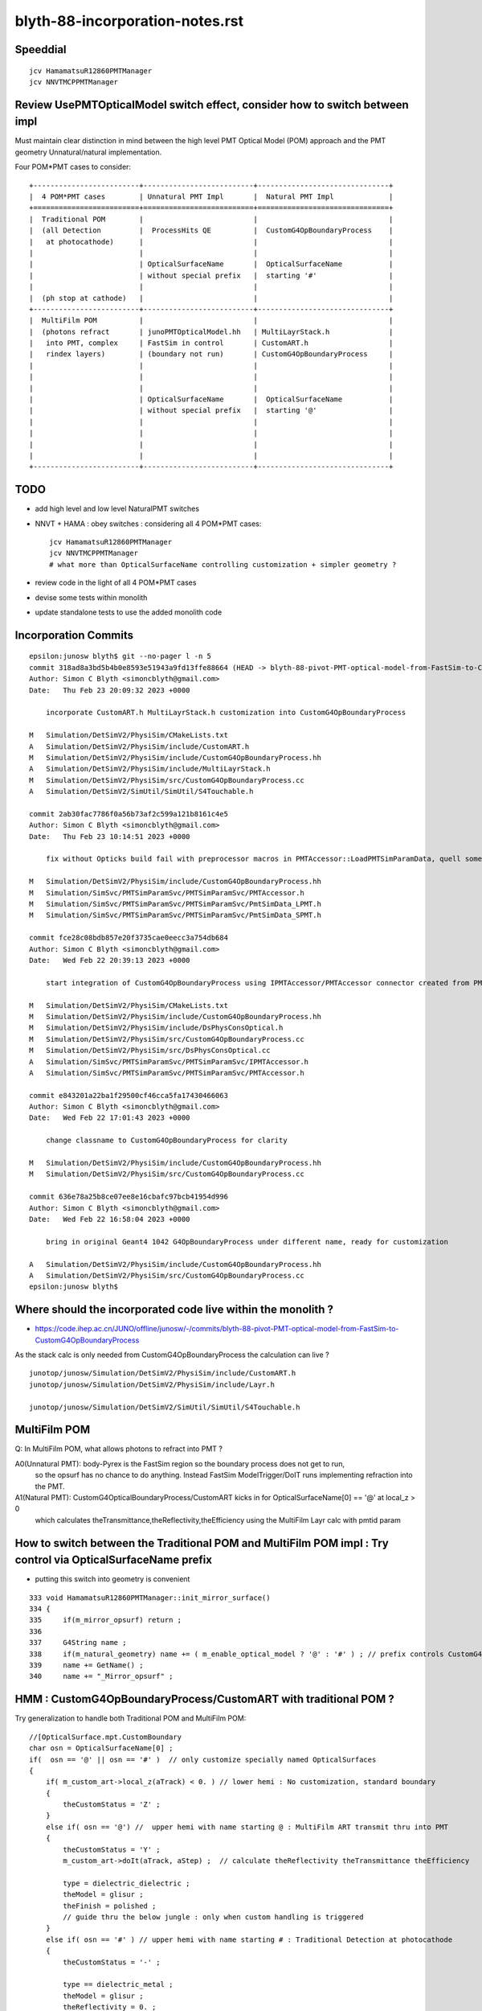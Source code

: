 blyth-88-incorporation-notes.rst
=====================================

Speeddial
----------

::
 
    jcv HamamatsuR12860PMTManager
    jcv NNVTMCPPMTManager


Review UsePMTOpticalModel switch effect, consider how to switch between impl
-------------------------------------------------------------------------------

Must maintain clear distinction in mind between the high level PMT Optical Model (POM) approach
and the PMT geometry Unnatural/natural implementation. 

Four POM*PMT cases to consider::
   
               +-------------------------+--------------------------+-------------------------------+   
               |  4 POM*PMT cases        | Unnatural PMT Impl       |  Natural PMT Impl             |
               +=========================+==========================+===============================+   
               |  Traditional POM        |                          |                               |
               |  (all Detection         |  ProcessHits QE          |  CustomG4OpBoundaryProcess    |
               |   at photocathode)      |                          |                               |
               |                         |                          |                               |
               |                         | OpticalSurfaceName       |  OpticalSurfaceName           |
               |                         | without special prefix   |  starting '#'                 |
               |                         |                          |                               |
               |  (ph stop at cathode)   |                          |                               |
               +-------------------------+--------------------------+-------------------------------+
               |  MultiFilm POM          |                          |                               |
               |  (photons refract       | junoPMTOpticalModel.hh   | MultiLayrStack.h              |
               |   into PMT, complex     | FastSim in control       | CustomART.h                   |
               |   rindex layers)        | (boundary not run)       | CustomG4OpBoundaryProcess     |
               |                         |                          |                               |
               |                         |                          |                               |
               |                         |                          |                               |
               |                         | OpticalSurfaceName       |  OpticalSurfaceName           |
               |                         | without special prefix   |  starting '@'                 |
               |                         |                          |                               |
               |                         |                          |                               |
               |                         |                          |                               |
               |                         |                          |                               |
               +-------------------------+--------------------------+-------------------------------+

TODO
------

* add high level and low level NaturalPMT switches 
* NNVT + HAMA : obey switches : considering all 4 POM*PMT cases::

    jcv HamamatsuR12860PMTManager
    jcv NNVTMCPPMTManager    
    # what more than OpticalSurfaceName controlling customization + simpler geometry ?
  
* review code in the light of all 4 POM*PMT cases 
* devise some tests within monolith
* update standalone tests to use the added monolith code



Incorporation Commits
-------------------------


::

    epsilon:junosw blyth$ git --no-pager l -n 5
    commit 318ad8a3bd5b4b0e8593e51943a9fd13ffe88664 (HEAD -> blyth-88-pivot-PMT-optical-model-from-FastSim-to-CustomG4OpBoundaryProcess, origin/blyth-88-pivot-PMT-optical-model-from-FastSim-to-CustomG4OpBoundaryProcess)
    Author: Simon C Blyth <simoncblyth@gmail.com>
    Date:   Thu Feb 23 20:09:32 2023 +0000

        incorporate CustomART.h MultiLayrStack.h customization into CustomG4OpBoundaryProcess

    M	Simulation/DetSimV2/PhysiSim/CMakeLists.txt
    A	Simulation/DetSimV2/PhysiSim/include/CustomART.h
    M	Simulation/DetSimV2/PhysiSim/include/CustomG4OpBoundaryProcess.hh
    A	Simulation/DetSimV2/PhysiSim/include/MultiLayrStack.h
    M	Simulation/DetSimV2/PhysiSim/src/CustomG4OpBoundaryProcess.cc
    A	Simulation/DetSimV2/SimUtil/SimUtil/S4Touchable.h

    commit 2ab30fac7786f0a56b73af2c599a121b8161c4e5
    Author: Simon C Blyth <simoncblyth@gmail.com>
    Date:   Thu Feb 23 10:14:51 2023 +0000

        fix without Opticks build fail with preprocessor macros in PMTAccessor::LoadPMTSimParamData, quell some compilation warnings

    M	Simulation/DetSimV2/PhysiSim/include/CustomG4OpBoundaryProcess.hh
    M	Simulation/SimSvc/PMTSimParamSvc/PMTSimParamSvc/PMTAccessor.h
    M	Simulation/SimSvc/PMTSimParamSvc/PMTSimParamSvc/PmtSimData_LPMT.h
    M	Simulation/SimSvc/PMTSimParamSvc/PMTSimParamSvc/PmtSimData_SPMT.h

    commit fce28c08bdb857e20f3735cae0eecc3a754db684
    Author: Simon C Blyth <simoncblyth@gmail.com>
    Date:   Wed Feb 22 20:39:13 2023 +0000

        start integration of CustomG4OpBoundaryProcess using IPMTAccessor/PMTAccessor connector created from PMTSimParamData struct obtained from the PMTSimParamSvc

    M	Simulation/DetSimV2/PhysiSim/CMakeLists.txt
    M	Simulation/DetSimV2/PhysiSim/include/CustomG4OpBoundaryProcess.hh
    M	Simulation/DetSimV2/PhysiSim/include/DsPhysConsOptical.h
    M	Simulation/DetSimV2/PhysiSim/src/CustomG4OpBoundaryProcess.cc
    M	Simulation/DetSimV2/PhysiSim/src/DsPhysConsOptical.cc
    A	Simulation/SimSvc/PMTSimParamSvc/PMTSimParamSvc/IPMTAccessor.h
    A	Simulation/SimSvc/PMTSimParamSvc/PMTSimParamSvc/PMTAccessor.h

    commit e843201a22ba1f29500cf46cca5fa17430466063
    Author: Simon C Blyth <simoncblyth@gmail.com>
    Date:   Wed Feb 22 17:01:43 2023 +0000

        change classname to CustomG4OpBoundaryProcess for clarity

    M	Simulation/DetSimV2/PhysiSim/include/CustomG4OpBoundaryProcess.hh
    M	Simulation/DetSimV2/PhysiSim/src/CustomG4OpBoundaryProcess.cc

    commit 636e78a25b8ce07ee8e16cbafc97bcb41954d996
    Author: Simon C Blyth <simoncblyth@gmail.com>
    Date:   Wed Feb 22 16:58:04 2023 +0000

        bring in original Geant4 1042 G4OpBoundaryProcess under different name, ready for customization

    A	Simulation/DetSimV2/PhysiSim/include/CustomG4OpBoundaryProcess.hh
    A	Simulation/DetSimV2/PhysiSim/src/CustomG4OpBoundaryProcess.cc
    epsilon:junosw blyth$ 




Where should the incorporated code live within the monolith ?
----------------------------------------------------------------

* https://code.ihep.ac.cn/JUNO/offline/junosw/-/commits/blyth-88-pivot-PMT-optical-model-from-FastSim-to-CustomG4OpBoundaryProcess


As the stack calc is only needed from CustomG4OpBoundaryProcess
the calculation can live  ?

::

   junotop/junosw/Simulation/DetSimV2/PhysiSim/include/CustomART.h
   junotop/junosw/Simulation/DetSimV2/PhysiSim/include/Layr.h

   junotop/junosw/Simulation/DetSimV2/SimUtil/SimUtil/S4Touchable.h



MultiFilm POM
----------------

Q: In MultiFilm POM, what allows photons to refract into PMT ?

A0(Unnatural PMT): body-Pyrex is the FastSim region so the boundary process does not get to run, 
   so the opsurf has no chance to do anything. Instead FastSim ModelTrigger/DoIT runs 
   implementing refraction into the PMT.  

A1(Natural PMT): CustomG4OpticalBoundaryProcess/CustomART kicks in for OpticalSurfaceName[0] == '@' at local_z > 0 
   which calculates theTransmittance,theReflectivity,theEfficiency using the MultiFilm Layr calc with pmtid param 



How to switch between the Traditional POM and MultiFilm POM impl : Try control via OpticalSurfaceName prefix
---------------------------------------------------------------------------------------------------------------

* putting this switch into geometry is convenient 

::

     333 void HamamatsuR12860PMTManager::init_mirror_surface()
     334 {
     335     if(m_mirror_opsurf) return ;
     336 
     337     G4String name ;
     338     if(m_natural_geometry) name += ( m_enable_optical_model ? '@' : '#' ) ; // prefix controls CustomG4OpBoundaryProcess 
     339     name += GetName() ;
     340     name += "_Mirror_opsurf" ;


HMM : CustomG4OpBoundaryProcess/CustomART with traditional POM ?
------------------------------------------------------------------

Try generalization to handle both Traditional POM and MultiFilm POM::

            //[OpticalSurface.mpt.CustomBoundary
            char osn = OpticalSurfaceName[0] ; 
            if(  osn == '@' || osn == '#' )  // only customize specially named OpticalSurfaces 
            {
                if( m_custom_art->local_z(aTrack) < 0. ) // lower hemi : No customization, standard boundary  
                {
                    theCustomStatus = 'Z' ;
                }
                else if( osn == '@') //  upper hemi with name starting @ : MultiFilm ART transmit thru into PMT
                {
                    theCustomStatus = 'Y' ;
                    m_custom_art->doIt(aTrack, aStep) ;  // calculate theReflectivity theTransmittance theEfficiency 

                    type = dielectric_dielectric ;
                    theModel = glisur ;
                    theFinish = polished ;
                    // guide thru the below jungle : only when custom handling is triggered 
                }
                else if( osn == '#' ) // upper hemi with name starting # : Traditional Detection at photocathode
                {
                    theCustomStatus = '-' ;

                    type == dielectric_metal ;
                    theModel = glisur ;
                    theReflectivity = 0. ;
                    theTransmittance = 0. ;
                    theEfficiency = 1. ;
                }
            }
            else
            {
                theCustomStatus = 'X' ; 
            }



::

     717             //[OpticalSurface.mpt.CustomBoundary
     718 #ifdef WITH_PMTFASTSIM
     719             //theCustomStatus = m_custom_boundary->maybe_doIt( OpticalSurfaceName, aTrack, aStep );  
     720             theCustomStatus = m_custom_art->maybe_doIt( OpticalSurfaceName, aTrack, aStep );
     721             if(theCustomStatus == 'Y')
     722             {
     723                 type = dielectric_dielectric ;
     724                 theModel = glisur ;
     725                 theFinish = polished ;
     726                 // guide thru the below jungle : only when custom handling is triggered 
     727             }
     728 #else
     729             theCustomStatus = 'X' ;
     730 #endif
     731             //]OpticalSurface.mpt.CustomBoundary
     ...
     812     //[type_switch 
     813 #ifdef WITH_PMTFASTSIM
     814     if( theCustomStatus == 'Y' )
     815     {
     816         G4double rand = G4UniformRand();
     817 
     818         G4double A = 1. - (theReflectivity + theTransmittance) ;
     819 
     820         if ( rand < A )  // HMM: more normally rand > theReflectivity + theTransmittance 
     821         {
     822             DoAbsorption();   // theStatus is set to Detection/Absorption depending on a random and theEfficiency  
     823         }
     824         else
     825         {
     826             DielectricDielectric();
     827         }
     828     }
     829     else
     830 #endif
     831     if (type == dielectric_metal)
     832     {
     833         //[type_switch.dime
     834         DielectricMetal();
     835         //]type_switch.dime
     836     }





Traditional POM
------------------

Q: In traditional POM, what stops photons that are not detected at Photocathode from entering PMT ?

A0(Unnatural PMT): HamamatsuR12860PMTManager::Photocathode_opsurf NNVTMCPPMTManager::Photocathode_opsurf
   between body-Pyrex and inner1-Vacuum is dielectric_metal opsurface with  EFFICIENCY 1. REFLECTIVITY 0. 

   * that always DoAbsorption/theStatus=Detection 
   * so there is no reflection or refraction between body-Pyrex and inner1-Vacuum 
   * every photon gets "Detection" so ProcessHits will get called 

A1(Natural PMT):

   * HMM: COULD ENCODE THE TRADITIONAL SWITCH WITH : OpticalSurfaceName[0] == '#' 
   * HMM: CustomG4OpticalBoundaryProcess/CustomART needs a "traditional" switch that sets:
     dielectric_metal,theTransmittance:0.,theReflectivity:0.,theEfficiency:1.



Old Surface POM::

      +---------------pmt-Pyrex----------------+
      | +-------------body-Pyrex-------------+ |
      | |                                    | |
      | |                                    | |
      | |     +------------------------+     | |
      | |     |                        |     | |
      | |     |                        |     | |
      | |     |        inner1-Vacuum   |     |-|
      | |     |                        |     |1e-3
      | |     |                        |     | |
      | |     +~~coincident~face~~~~~~~+     | |
      | |     |                        |     | |
      | |     |                        |     | |
      | |     |        inner2-Vacuum   |     | |
      | |     |                        |     | |
      | |     |                        |     | |
      | |     +------------------------+     | |
      | |                                    | |
      | |                                    | |
      | +------------------------------------+ |
      +----------------------------------------+



G4OpBoundaryProcess::DielectricMetal with REFLECTIVITY 0. TRANSMITTANCE 0. (default) ALWAYS DoAbsorption
~~~~~~~~~~~~~~~~~~~~~~~~~~~~~~~~~~~~~~~~~~~~~~~~~~~~~~~~~~~~~~~~~~~~~~~~~~~~~~~~~~~~~~~~~~~~~~~~~~~~~~~~~~~

* DielectricMetal with REFLECTIVITY 0. always Detection/Absorption 
* Further with EFFICIENCY 1. always Detection

::

    1061 void InstrumentedG4OpBoundaryProcess::DielectricMetal()
    1062 {
    1067     G4int n = 0;
    1068     G4double rand, PdotN, EdotN;
    1069     G4ThreeVector A_trans, A_paral;
    1070 
    1071     do
    1072     {
    1073         n++;
    1074 
    1075         rand = G4UniformRand();
    1076 
    1090         if ( rand > theReflectivity && n == 1 )   // ALWAYS rand > theReflectivity:0.
    1091         {
    1092             if (rand > theReflectivity + theTransmittance)  // ALWAYS rand > theReflectivity:0. + theTransmittance:0. (default)  
    1093             {
    1094                 DoAbsorption();
    1095             }
    1096             else
    1097             {
    1098                 theStatus = Transmission;
    1099                 NewMomentum = OldMomentum;
    1100                 NewPolarization = OldPolarization;
    1101             }
    1102             LOG(LEVEL) << " rand > theReflectivity && n == 1  break " ;
    1103             break;
    1104         }


    1953 void InstrumentedG4OpBoundaryProcess::DoAbsorption()
    1954 {
    1955     LOG(LEVEL)
    1956         << " PostStepDoIt_count " << PostStepDoIt_count
    1957         << " theEfficiency " << theEfficiency
    1958         ;
    1959 
    1960     bool detect = G4BooleanRand_theEfficiency(theEfficiency) ;
    1961     theStatus = detect ? Detection : Absorption ;
    1962 
    1963     NewMomentum = OldMomentum;
    1964     NewPolarization = OldPolarization;
    1965 
    1966     aParticleChange.ProposeLocalEnergyDeposit(detect ? thePhotonMomentum : 0.0);
    1967     aParticleChange.ProposeTrackStatus(fStopAndKill);
    1968 }




Photocathode_Opsurf
~~~~~~~~~~~~~~~~~~~~~~

::

     197 void
     198 HamamatsuR12860PMTManager::init_material() {
     199 
     200      GlassMat = G4Material::GetMaterial("Pyrex");
     201      PMT_Vacuum = G4Material::GetMaterial("Vacuum");
     202      DynodeMat = G4Material::GetMaterial("Steel");
     203 
     204      Photocathode_opsurf =  new G4OpticalSurface(GetName()+"_Photocathode_opsurf");
     205      Photocathode_opsurf->SetType(dielectric_metal); // ignored if RINDEX defined
     206      //Photocathode_opsurf->SetMaterialPropertiesTable(G4Material::GetMaterial("photocathode")->GetMaterialPropertiesTable() );
     207 
     208 #ifdef PMTSIM_STANDALONE
     209      G4Material* mat = G4Material::GetMaterial("photocathode_Ham20inch");
     210      Photocathode_opsurf->SetMaterialPropertiesTable(mat ? mat->GetMaterialPropertiesTable() : nullptr ) ;
     211 #else
     212      Photocathode_opsurf->SetMaterialPropertiesTable(G4Material::GetMaterial("photocathode_Ham20inch")->GetMaterialPropertiesTable() );
     213 #endif
     214      if (m_fast_cover) {
     215          m_cover_mat = G4Material::GetMaterial(m_cover_mat_str);
     216          assert(m_cover_mat);
     217      }
     218 }

::

    190 void NNVTMCPPMTManager::init_material()
    191 {
    192      GlassMat = G4Material::GetMaterial("Pyrex");
    193      PMT_Vacuum = G4Material::GetMaterial("Vacuum");
    194      DynodeMat = G4Material::GetMaterial("Steel");
    195 
    196      Photocathode_opsurf =  new G4OpticalSurface(GetName()+"_Photocathode_opsurf");
    197      Photocathode_opsurf->SetType(dielectric_metal); // ignored if RINDEX defined
    198      //Photocathode_opsurf->SetMaterialPropertiesTable(G4Material::GetMaterial("photocathode")->GetMaterialPropertiesTable() );
    199      Photocathode_opsurf->SetMaterialPropertiesTable(G4Material::GetMaterial("photocathode_MCP20inch")->GetMaterialPropertiesTable() );
    200 
    201      if (m_fast_cover) {
    202          m_cover_mat = G4Material::GetMaterial(m_cover_mat_str);
    203          assert(m_cover_mat);
    204      }
    205 }


::

    epsilon:DetSim blyth$ cd $JUNOTOP/data
    epsilon:data blyth$ find . -name photocathode_*
    ./Simulation/DetSim/Material/photocathode_Ham20inch
    ./Simulation/DetSim/Material/photocathode_HZC9inch
    ./Simulation/DetSim/Material/photocathode_MCP8inch
    ./Simulation/DetSim/Material/photocathode_3inch
    ./Simulation/DetSim/Material/photocathode_Ham8inch
    ./Simulation/DetSim/Material/photocathode_MCP20inch
    epsilon:data blyth$ 




EFFICIENCY 1. REFLECTIVITY 0::

    epsilon:photocathode_MCP20inch blyth$ l
    total 48
    0 drwxr-xr-x   8 blyth  staff   256 Oct 27 17:55 .
    0 drwxr-xr-x  35 blyth  staff  1120 Oct 27 17:55 ..
    8 -rw-r--r--   1 blyth  staff    90 Oct 27 17:55 EFFICIENCY_v2
    8 -rw-r--r--   1 blyth  staff   188 Oct 27 17:55 KINDEX
    8 -rw-r--r--   1 blyth  staff   188 Oct 27 17:55 REFLECTIVITY
    8 -rw-r--r--   1 blyth  staff   188 Oct 27 17:55 RINDEX
    8 -rw-r--r--   1 blyth  staff   106 Oct 27 17:55 THICKNESS
    8 -rw-r--r--   1 blyth  staff   214 Oct 27 17:55 scale
    epsilon:photocathode_MCP20inch blyth$ 
    epsilon:photocathode_MCP20inch blyth$ 
    epsilon:photocathode_MCP20inch blyth$ cat EFFICIENCY_v2 
    1.55                *eV   1.0               
    15.5                *eV   1.0               
    epsilon:photocathode_MCP20inch blyth$ cat KINDEX 
    3.26274             *eV   1.69                
    4.13                *eV   2                   
    4.96                *eV   1.79                
    15.5                *eV   1.79                
    epsilon:photocathode_MCP20inch blyth$ cat RINDEX 
    3.26274             *eV   1.92                
    4.13                *eV   1.49                
    4.96                *eV   0.564               
    15.5                *eV   0.88                
    epsilon:photocathode_MCP20inch blyth$ cat scale
    # This file is used for scale some variables quickly
    #   XXXBefore 1
    #   XXXAfter  1.5
    # so we could calculate the ratio is 1.5/1

    qe_before              0.273
    qe_after               0.8
    pmt_qe_scale_for_elec  1.0
    epsilon:photocathode_MCP20inch blyth$ cat THICKNESS
    0                   *m    2.6e-08             *m    
    0.375               *m    2.6e-08             *m    
    epsilon:photocathode_MCP20inch blyth$ 
    epsilon:photocathode_MCP20inch blyth$ 
    epsilon:photocathode_MCP20inch blyth$ cat REFLECTIVITY 
    1.55                *eV   0                   
    6.2                 *eV   0                   
    10.33               *eV   0                   
    15.5                *eV   0                   
    epsilon:photocathode_MCP20inch blyth$ 



    epsilon:photocathode_Ham20inch blyth$ l
    total 48
    0 drwxr-xr-x   8 blyth  staff   256 Oct 27 17:55 .
    0 drwxr-xr-x  35 blyth  staff  1120 Oct 27 17:55 ..
    8 -rw-r--r--   1 blyth  staff    90 Oct 27 17:55 EFFICIENCY_v2
    8 -rw-r--r--   1 blyth  staff   188 Oct 27 17:55 KINDEX
    8 -rw-r--r--   1 blyth  staff   188 Oct 27 17:55 REFLECTIVITY
    8 -rw-r--r--   1 blyth  staff   188 Oct 27 17:55 RINDEX
    8 -rw-r--r--   1 blyth  staff   106 Oct 27 17:55 THICKNESS
    8 -rw-r--r--   1 blyth  staff   236 Oct 27 17:55 scale
    epsilon:photocathode_Ham20inch blyth$ cat EFFICIENCY_v2 
    1.55                *eV   1.0               
    15.5                *eV   1.0               
    epsilon:photocathode_Ham20inch blyth$ cat REFLECTIVITY 
    1.55                *eV   0                   
    6.2                 *eV   0                   
    10.33               *eV   0                   
    15.5                *eV   0                   
    epsilon:photocathode_Ham20inch blyth$ 




Without Opticks Fails : FIXED
---------------------------------

* https://code.ihep.ac.cn/JUNO/offline/junosw/-/jobs/19094/raw


CustomG4OpBoundaryProcess
----------------------------

* what about old non-MultiFilm PMT optical model ? How to organize the switch ?

  * must use same natural geometry 
  * review the PMT code to help with this  

* incorporate selection of changes from u4/InstrumentedCustomG4OpBoundaryProcess
* theRecoveredNormal 
* CustomART instanciation    
* decide where to keep CustomART.h Layr.h ? 
* consider rename Layr.h ? MultiFilmLayr.h


review existing POM switch
-----------------------------

::

    epsilon:junosw blyth$ jcv JUNODetSimModule
    ./Examples/Tutorial/python/Tutorial/JUNODetSimModule.py


The below should be changed to ls_optical_model::

    0408         # add new optical model
     409 
     410         grp_pmt_op.add_argument("--new-optical-model", dest="new_optical_model", action="store_true",
     411                       help=mh("Use the new optical model."))
     412         grp_pmt_op.add_argument("--old-optical-model", dest="new_optical_model", action="store_false",
     413                       help=mh("Use the old optical model"))
     414         grp_pmt_op.set_defaults(new_optical_model=False)
     415 


To avoid confusion with pmt-optical-model::

     474         # == use new pmt optical model or not ==
     475         grp_pmt_op.add_argument("--pmt-optical-model", dest="pmt_optical_model", action="store_true", help=mh("Enable New PMT optical model (default is enabled)"))
     476         grp_pmt_op.add_argument("--no-pmt-optical-model", dest="pmt_optical_model", action="store_false", help=mh("Disable New PMT optical model"))
     477         grp_pmt_op.set_defaults(pmt_optical_model=True)
     478 


::

    1681         if args.pmt_optical_model:
    1682             detsimfactory.property("UsePMTOpticalModel").set("new")
    1683         else:
    1684             detsimfactory.property("UsePMTOpticalModel").set("old")


Impl of existing POM switch
------------------------------


::                   
                     
    epsilon:junosw b-lyth$ jgr UsePMTOpticalModel
    ./Simulation/DetSimV2/PhysiSim/src/DsPhysConsOptical.cc:    declProp("UsePMTOpticalModel", m_doFastSim=false); // just the fast simulation

    ## m_doFastSim 

    239     G4VProcess* boundproc_ = nullptr ;
    240     G4FastSimulationManagerProcess* fast_sim_man = 0;
    241 
    242     if(m_doFastSim)  // using m_doFastSim to configure use of the old impl 
    243     {
    244         G4OpBoundaryProcess* boundproc = new G4OpBoundaryProcess();
    245         boundproc->SetInvokeSD(false);
    246         boundproc_ = boundproc ;
    247 
    248         fast_sim_man = new G4FastSimulationManagerProcess("fast_sim_man");
    249     }
    250     else
    251     {
    252         CustomG4OpBoundaryProcess* boundproc = CreateCustomG4OpBoundaryProcess();
    253         boundproc->SetInvokeSD(false);
    254         boundproc_ = boundproc ;
    255     }
    256 



    ./Simulation/DetSimV2/G4DAEChroma/src/phys/DAEDsPhysConsOptical.cc:    declProp("UsePMTOpticalModel", m_doFastSim=true); // just the fast simulation
    ## junk code to be removed

    ./Simulation/DetSimV2/PMTSim/src/HamamatsuR12860PMTManager.cc:    declProp("UsePMTOpticalModel", m_enable_optical_model=false);
    ./Simulation/DetSimV2/PMTSim/src/NNVTMCPPMTManager.cc:    declProp("UsePMTOpticalModel", m_enable_optical_model=false);

    BOTH PMT IMPLEMENTED SIMILARLY 

    0308 void HamamatsuR12860PMTManager::init_pmt()
     309 {
     310   helper_make_solid();
     311   helper_make_logical_volume();
     312   helper_make_physical_volume();
     313 
     314   if(m_enable_optical_model || m_plus_dynode)
     315   {
     316       helper_make_dynode_volume();
     317   }
     318 
     319   helper_make_optical_surface();
     320 
     321   if(m_enable_optical_model)
     322   {
     323       helper_fast_sim();
     324   }
     325  
     326   helper_vis_attr();
     327 }

    SOME GEOMETRY DEPENDENCE

    312 void NNVTMCPPMTManager::helper_make_solid()
    313 {
    314     double pmt_delta = 1E-3*mm ;
    315     double inner_delta = -5*mm ;
    316 
    317     double body_delta = m_enable_optical_model == false ? 0. : inner_delta+1E-3*mm ;
    318     // TODO: find out why body_delta depends on m_enable_optical_model and add comment about that 
    319 

helper_fast_sim instanciates junoPMTOpticalModel and hooks up fast sim and svc to it.
All that needs to be switched off in new impl::

    0975 void
     976 HamamatsuR12860PMTManager::helper_fast_sim()
     977 {
     978 #ifdef PMTSIM_STANDALONE
     979 #else
     980     G4Region* body_region = new G4Region(this->GetName()+"_body_region");
     981     body_log->SetRegion(body_region);
     982     body_region->AddRootLogicalVolume(body_log);
     983     
     984     junoPMTOpticalModel *pmtOpticalModel = new junoPMTOpticalModel(GetName()+"_optical_model",
     985                                                                    body_phys, body_region);
     986     
     987     m_pmt_param_svc = 0;
     988     LogInfo << "Retrieving PMTParamSvc." << std::endl;
     989     SniperPtr<IPMTParamSvc> parsvc(*getParent(), "PMTParamSvc");
     990     if(parsvc.invalid()){
     991         LogError << "Can't get PMTParamSvc. We can't initialize PMT." << std::endl;
     992         assert(0);
     993         exit(EXIT_FAILURE);
     994     }else{
     995         LogInfo << "Retrieve PMTParamSvc successfully." << std::endl;
     996         m_pmt_param_svc = parsvc.data();
     997     }
     998     pmtOpticalModel->setPMTParamSvc(m_pmt_param_svc);
     999     
    1000     m_pmt_sim_param_svc = 0;
    1001     LogInfo << "Retrieving PMTSimParamSvc." << std::endl;
    1002     SniperPtr<IPMTSimParamSvc> simsvc(*getParent(), "PMTSimParamSvc");
    1003     if(simsvc.invalid()){
    1004         LogError << "Can't get PMTSimParamSvc. We can't initialize PMT." << std::endl;
    1005         assert(0);
    1006         exit(EXIT_FAILURE);
    1007     }else{
    1008         LogInfo <<"Retrieve PMTSimParamSvc successfully." << std::endl;
    1009         m_pmt_sim_param_svc = simsvc.data();
    1010     }
    1011     pmtOpticalModel->setPMTSimParamSvc(m_pmt_sim_param_svc);
    1012     
    1013     // We don't support the original PMT optical model in this new class.
    1014     // new dywPMTOpticalModel( GetName()+"_optical_model", 
    1015     //        body_phys, body_region);
    1016 
    1017 #endif
    1018 
    1019 }




    ./Simulation/DetSimV2/PMTSim/src/PMTSDMgr.cc:    declProp("UsePMTOpticalModel", m_enable_optical_model=false);

    147         if(m_enable_optical_model){
    148             LogInfo << "junoSD_PMT_v2::The new PMT optical model is enabled now." << std::endl;
    149             sd->enableOpticalModel();
    150         }

    jcv junoSD_PMT_v2
    85         void enableOpticalModel() { m_enable_optical_model = true; }


    0335 G4bool junoSD_PMT_v2::ProcessHits(G4Step * step,G4TouchableHistory*)
     336 {

     389     if (!m_enable_optical_model) {
     390        G4OpBoundaryProcessStatus theStatus = Undefined;
     391        theStatus = boundary_proc->GetStatus();
     392 
     393        if (theStatus != Detection) {
     394            return false;
     395        }
     396     }

     In old model non-Detection photons get st

     In old model getting past the above means theStatus is Detection otherwise not treated as a hit. 
     HMM: MAYBE in new impl suspect will need to remove that  ?


     


    ./Simulation/DetSimV2/DetSimOptions/src/DetSim0Svc.cc:    declProp("UsePMTOpticalModel", m_pmt_optical_model = "old");

    087  //   declProp("GdLSAbsLengthMode", m_GdLSAbsLengthMode="old");
     88     declProp("UsePMTOpticalModel", m_pmt_optical_model = "old");
     89     declProp("UseLSOpticalModel", m_LS_optical_model = "old");
     90 
     91     declProp("CDInnerReflectorEnabled", m_isCDInnerReflectorEnabled = true);
     92 
     93     declProp("UsePmtSimSvc",m_use_pmtsimsvc=true);


    175 G4VUserDetectorConstruction*
    176 DetSim0Svc::createDetectorConstruction()
    177 {
    178     LSExpDetectorConstruction* dc = new LSExpDetectorConstruction;
    ...
    231     //dc->setGdLSAbsLengthMode(m_GdLSAbsLengthMode);
    232     dc->setPMTOpticalModel(m_pmt_optical_model);
    233     dc->setLSOpticalModel(m_LS_optical_model);
    234 
    235     dc->setCDInnerReflector(m_isCDInnerReflectorEnabled);
    236 

jcv LSExpDetectorConstruction::

    396   private:
    397   //  std::string m_GdLSAbsLengthMode;
    398     std::string m_pmt_optical_model;
    399     std::string m_LS_optical_model;
    400   public:
    401     // void setGdLSAbsLengthMode(std::string GdLSAbsLengthMode) {m_GdLSAbsLengthMode = GdLSAbsLengthMode ;}
    402      void setPMTOpticalModel(std::string mode ){ m_pmt_optical_model = mode;}
    403      void setLSOpticalModel(std::string mode ){m_LS_optical_model = mode ;}
    404 
         
    0170 //  m_GdLSAbsLengthMode = "old";
     171   m_pmt_optical_model = "old";
     172   m_LS_optical_model = "old";
     173   m_use_pmtsimsvc = true;

    HUH ALL THAT AND IT SEEMS ITS NOT USED ?







    ./Simulation/DetSimV2/DetSimOptions/python/DetSimOptions/ConfAcrylic.py:        #op.property("UsePMTOpticalModel").set(False)
    ./Simulation/DetSimV2/DetSimOptions/share/examples/prototype/pyjob_prototype_any.py:    op.property("UsePMTOpticalModel").set(False)
    ./Simulation/DetSimV2/DetSimOptions/share/examples/prototype/pyjob_prototype.py:    op.property("UsePMTOpticalModel").set(False)
    ./Simulation/DetSimV2/DetSimOptions/share/examples/prototype/pyjob_prototype_onepmt.py:            pmtmgr.property("UsePMTOpticalModel").set(True)
    ./Simulation/DetSimV2/DetSimOptions/share/examples/prototype/pyjob_prototype_onepmt.py:    op.property("UsePMTOpticalModel").set(False)


    ./Examples/Tutorial/python/Tutorial/JUNODetSimModule.py:            detsimfactory.property("UsePMTOpticalModel").set("new")
    ./Examples/Tutorial/python/Tutorial/JUNODetSimModule.py:            detsimfactory.property("UsePMTOpticalModel").set("old")
    ./Examples/Tutorial/python/Tutorial/JUNODetSimModule.py:            nnvt_mcp_pmt.property("UsePMTOpticalModel").set(args.pmt_optical_model)
    ./Examples/Tutorial/python/Tutorial/JUNODetSimModule.py:            hamamatsu_pmt.property("UsePMTOpticalModel").set(args.pmt_optical_model)
    ./Examples/Tutorial/python/Tutorial/JUNODetSimModule.py:            nnvt_mcp_pmt.property("UsePMTOpticalModel").set(args.pmt_optical_model)
    ./Examples/Tutorial/python/Tutorial/JUNODetSimModule.py:            hamamatsu_pmt.property("UsePMTOpticalModel").set(args.pmt_optical_model)
    ./Examples/Tutorial/python/Tutorial/JUNODetSimModule.py:            pmtsdmgr.property("UsePMTOpticalModel").set(args.pmt_optical_model)
    ./Examples/Tutorial/python/Tutorial/JUNODetSimModule.py:            op_process.property("UsePMTOpticalModel").set(True)
    epsilon:junosw blyth$ 




